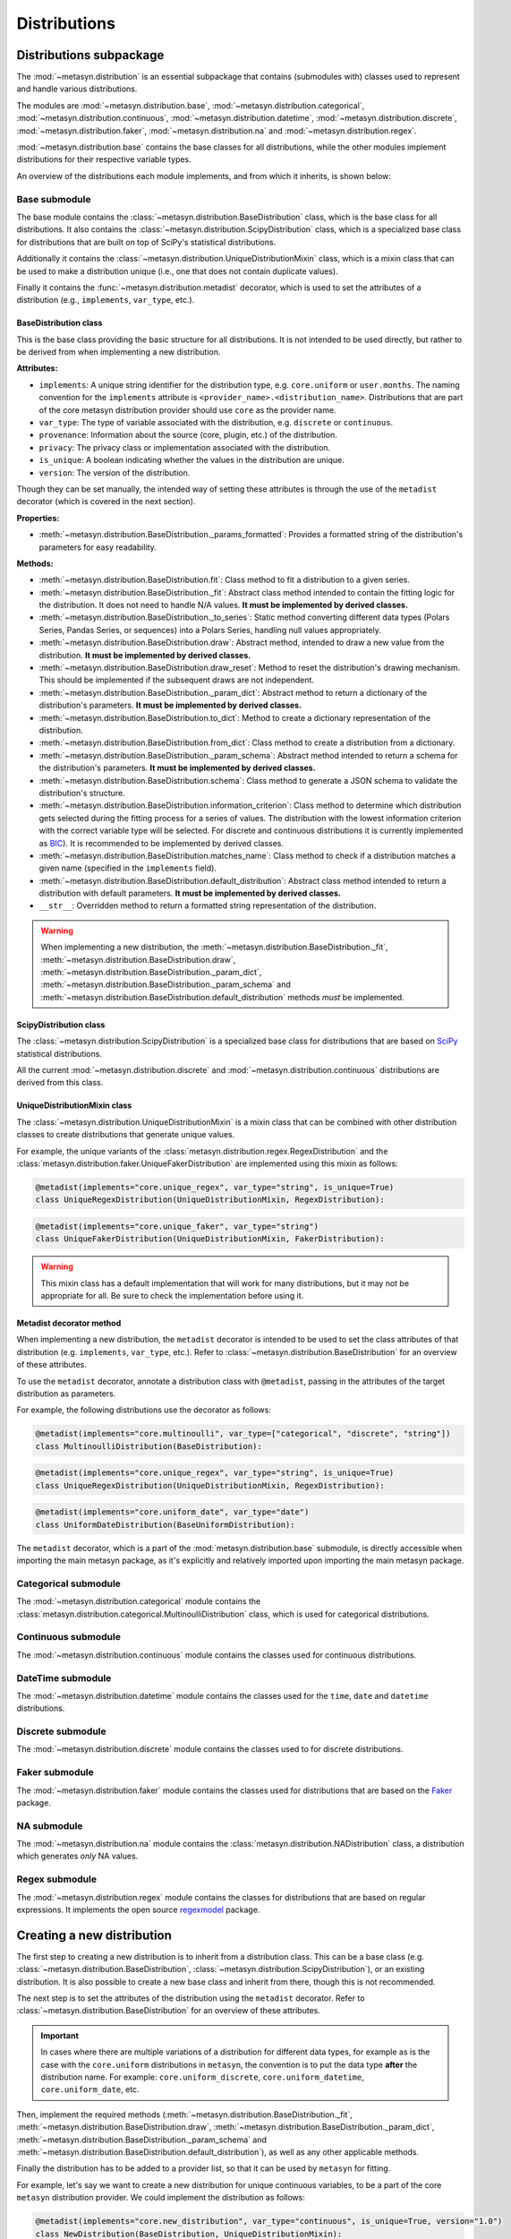 Distributions 
=============

Distributions subpackage
------------------------

The :mod:`~metasyn.distribution` is an essential subpackage that contains (submodules with) classes used to represent and handle various distributions. 

The modules are :mod:`~metasyn.distribution.base`, :mod:`~metasyn.distribution.categorical`, :mod:`~metasyn.distribution.continuous`, :mod:`~metasyn.distribution.datetime`, :mod:`~metasyn.distribution.discrete`, :mod:`~metasyn.distribution.faker`, :mod:`~metasyn.distribution.na` and :mod:`~metasyn.distribution.regex`. 

:mod:`~metasyn.distribution.base` contains the base classes for all distributions, while the other modules implement distributions for their respective variable types.

An overview of the distributions each module implements, and from which it inherits, is shown below:

.. image:: /images/distributions.svg
   :alt: Metasyn distributions
   :scale: 100%

Base submodule
~~~~~~~~~~~~~~
The base module contains the :class:`~metasyn.distribution.BaseDistribution` class, which is the base class for all distributions. It also contains the :class:`~metasyn.distribution.ScipyDistribution` class, which is a specialized base class for distributions that are built on top of SciPy's statistical distributions. 

Additionally it contains the :class:`~metasyn.distribution.UniqueDistributionMixin` class, which is a mixin class that can be used to make a distribution unique (i.e., one that does not contain duplicate values).

Finally it contains the :func:`~metasyn.distribution.metadist` decorator, which is used to set the attributes of a distribution (e.g., ``implements``, ``var_type``, etc.).

BaseDistribution class
^^^^^^^^^^^^^^^^^^^^^^
This is the base class providing the basic structure for all distributions. It is not intended to be used directly, but rather to be derived from when implementing a new distribution.

**Attributes:**

- ``implements``: A unique string identifier for the distribution type, e.g. ``core.uniform`` or ``user.months``. The naming convention for the ``implements`` attribute is ``<provider_name>.<distribution_name>``. Distributions that are part of the core metasyn distribution provider should use ``core`` as the provider name.
- ``var_type``: The type of variable associated with the distribution, e.g. ``discrete`` or ``continuous``.
- ``provenance``: Information about the source (core, plugin, etc.) of the distribution.
- ``privacy``: The privacy class or implementation associated with the distribution.
- ``is_unique``: A boolean indicating whether the values in the distribution are unique.
- ``version``: The version of the distribution. 

Though they can be set manually, the intended way of setting these attributes is through the use of the ``metadist`` decorator (which is covered in the next section).

**Properties:**

- :meth:`~metasyn.distribution.BaseDistribution._params_formatted`: Provides a formatted string of the distribution's parameters for easy readability.

**Methods:**

- :meth:`~metasyn.distribution.BaseDistribution.fit`: Class method to fit a distribution to a given series. 
- :meth:`~metasyn.distribution.BaseDistribution._fit`: Abstract class method intended to contain the fitting logic for the distribution. It does not need to handle N/A values. **It must be implemented by derived classes.**
- :meth:`~metasyn.distribution.BaseDistribution._to_series`: Static method converting different data types (Polars Series, Pandas Series, or sequences) into a Polars Series, handling null values appropriately.
- :meth:`~metasyn.distribution.BaseDistribution.draw`: Abstract method, intended to draw a new value from the distribution. **It must be implemented by derived classes.**
- :meth:`~metasyn.distribution.BaseDistribution.draw_reset`: Method to reset the distribution's drawing mechanism. This should be implemented if the subsequent draws are not independent.
- :meth:`~metasyn.distribution.BaseDistribution._param_dict`: Abstract method to return a dictionary of the distribution's parameters. **It must be implemented by derived classes.**
- :meth:`~metasyn.distribution.BaseDistribution.to_dict`: Method to create a dictionary representation of the distribution. 
- :meth:`~metasyn.distribution.BaseDistribution.from_dict`: Class method to create a distribution from a dictionary. 
- :meth:`~metasyn.distribution.BaseDistribution._param_schema`: Abstract method intended to return a schema for the distribution's parameters. **It must be implemented by derived classes.**
- :meth:`~metasyn.distribution.BaseDistribution.schema`: Class method to generate a JSON schema to validate the distribution's structure.
- :meth:`~metasyn.distribution.BaseDistribution.information_criterion`: Class method to determine which distribution gets selected during the fitting process for a series of values. The distribution with the lowest information criterion with the correct variable type will be selected. For discrete and continuous distributions it is currently implemented as `BIC <https://en.wikipedia.org/wiki/Bayesian_information_criterion>`_). It is recommended to be implemented by derived classes.
- :meth:`~metasyn.distribution.BaseDistribution.matches_name`: Class method to check if a distribution matches a given name (specified in the ``implements`` field).
- :meth:`~metasyn.distribution.BaseDistribution.default_distribution`: Abstract class method intended to return a distribution with default parameters. **It must be implemented by derived classes.**
- ``__str__``: Overridden method to return a formatted string representation of the distribution. 

.. warning:: 
  When implementing a new distribution, the :meth:`~metasyn.distribution.BaseDistribution._fit`, :meth:`~metasyn.distribution.BaseDistribution.draw`, :meth:`~metasyn.distribution.BaseDistribution._param_dict`, :meth:`~metasyn.distribution.BaseDistribution._param_schema` and :meth:`~metasyn.distribution.BaseDistribution.default_distribution` methods *must* be implemented. 

ScipyDistribution class
^^^^^^^^^^^^^^^^^^^^^^^
The :class:`~metasyn.distribution.ScipyDistribution` is a specialized base class for distributions that are based on
`SciPy <https://docs.scipy.org/doc/scipy/index.html>`_ statistical distributions. 

All the current :mod:`~metasyn.distribution.discrete` and :mod:`~metasyn.distribution.continuous` distributions are derived from this class.


UniqueDistributionMixin class
^^^^^^^^^^^^^^^^^^^^^^^^^^^^^
The :class:`~metasyn.distribution.UniqueDistributionMixin` is a mixin class that can be combined with other distribution classes to create distributions that generate unique values.

For example, the unique variants of the :class:`metasyn.distribution.regex.RegexDistribution` and the :class:`metasyn.distribution.faker.UniqueFakerDistribution` are implemented using this mixin as follows:

.. code-block:: python

    @metadist(implements="core.unique_regex", var_type="string", is_unique=True)
    class UniqueRegexDistribution(UniqueDistributionMixin, RegexDistribution):

.. code-block:: python

    @metadist(implements="core.unique_faker", var_type="string")
    class UniqueFakerDistribution(UniqueDistributionMixin, FakerDistribution):

.. warning:: 
    
    This mixin class has a default implementation that will work for many distributions, but it may not be appropriate for all. Be sure to check the implementation before using it. 

Metadist decorator method
^^^^^^^^^^^^^^^^^^^^^^^^^
When implementing a new distribution, the ``metadist`` decorator is intended to be used to set the class attributes of that distribution (e.g. ``implements``, ``var_type``, etc.). Refer to :class:`~metasyn.distribution.BaseDistribution` for an overview of these attributes.

To use the ``metadist`` decorator, annotate a distribution class with ``@metadist``, passing in the attributes of the target distribution as parameters.

For example, the following distributions use the decorator as follows:

.. code-block:: python

    @metadist(implements="core.multinoulli", var_type=["categorical", "discrete", "string"])
    class MultinoulliDistribution(BaseDistribution):

.. code-block:: python

    @metadist(implements="core.unique_regex", var_type="string", is_unique=True)
    class UniqueRegexDistribution(UniqueDistributionMixin, RegexDistribution):

.. code-block:: python
      
    @metadist(implements="core.uniform_date", var_type="date")
    class UniformDateDistribution(BaseUniformDistribution):


The ``metadist`` decorator, which is a part of the :mod:`metasyn.distribution.base` submodule, is directly accessible when importing the main metasyn package, as it's explicitly and relatively imported upon importing the main metasyn package.

Categorical submodule
~~~~~~~~~~~~~~~~~~~~~
The :mod:`~metasyn.distribution.categorical` module contains the :class:`metasyn.distribution.categorical.MultinoulliDistribution` class, which is used for categorical distributions.

Continuous submodule
~~~~~~~~~~~~~~~~~~~~
The :mod:`~metasyn.distribution.continuous` module contains the classes used for continuous distributions.

DateTime submodule
~~~~~~~~~~~~~~~~~~
The :mod:`~metasyn.distribution.datetime` module contains the classes used for the ``time``, ``date`` and ``datetime`` distributions.

Discrete submodule
~~~~~~~~~~~~~~~~~~
The :mod:`~metasyn.distribution.discrete` module contains the classes used to for discrete distributions.

Faker submodule
~~~~~~~~~~~~~~~
The :mod:`~metasyn.distribution.faker` module contains the classes used for distributions that are based on the `Faker <https://faker.readthedocs.io/en/master/>`_ package.

NA submodule
~~~~~~~~~~~~
The :mod:`~metasyn.distribution.na` module contains the :class:`metasyn.distribution.NADistribution` class, a distribution which generates *only* NA values.

Regex submodule
~~~~~~~~~~~~~~~
The :mod:`~metasyn.distribution.regex` module contains the classes for distributions that are based on regular expressions. It implements the open source `regexmodel <https://github.com/sodascience/regexmodel>`_ package. 

Creating a new distribution
---------------------------
The first step to creating a new distribution is to inherit from a distribution class. This can be a base class (e.g. :class:`~metasyn.distribution.BaseDistribution`, :class:`~metasyn.distribution.ScipyDistribution`), or an existing distribution. It is also possible to create a new base class and inherit from there, though this is not recommended.

The next step is to set the attributes of the distribution using the ``metadist`` decorator. Refer to :class:`~metasyn.distribution.BaseDistribution` for an overview of these attributes.

.. admonition:: Important

    In cases where there are multiple variations of a distribution for different data types, for example as is the case with the ``core.uniform`` distributions in ``metasyn``, the convention is to put the data type **after** the distribution name. For example: ``core.uniform_discrete``, ``core.uniform_datetime``, ``core.uniform_date``, etc.


Then, implement the required methods (:meth:`~metasyn.distribution.BaseDistribution._fit`, :meth:`~metasyn.distribution.BaseDistribution.draw`, :meth:`~metasyn.distribution.BaseDistribution._param_dict`, :meth:`~metasyn.distribution.BaseDistribution._param_schema` and :meth:`~metasyn.distribution.BaseDistribution.default_distribution`), as well as any other applicable methods.

Finally the distribution has to be added to a provider list, so that it can be used by ``metasyn`` for fitting.

For example, let's say we want to create a new distribution for unique continuous variables, to be a part of the core ``metasyn`` distribution provider. We could implement the distribution as follows:

.. code-block:: python

    @metadist(implements="core.new_distribution", var_type="continuous", is_unique=True, version="1.0")
    class NewDistribution(BaseDistribution, UniqueDistributionMixin):
        """New custom distribution."""
        @classmethod
        def default_distribution(cls) -> BaseDistribution:
            return cls(0.0)

        @classmethod
        def _param_schema(cls):
            return {
                "value": {"type": "number"}
            }

        def _fit(self, data):
            # Implement your fitting logic here
            pass

        def draw(self):
            # Implement your drawing logic here
            pass

        def _param_dict(self):
            # Implement your parameter dictionary logic here
            pass

And then add it to the BuiltinDistributionProvider list in the :mod:`~metasyn.distribution.provider` module:

.. code-block:: python

    import NewDistribution

    class BuiltinDistributionProvider(BaseDistributionProvider):
    """Distribution tree that includes the builtin distributions."""

    name = "builtin"
    version = "1.1"
    distributions = [
        # ... other distributions
        NewDistribution,
    ]



